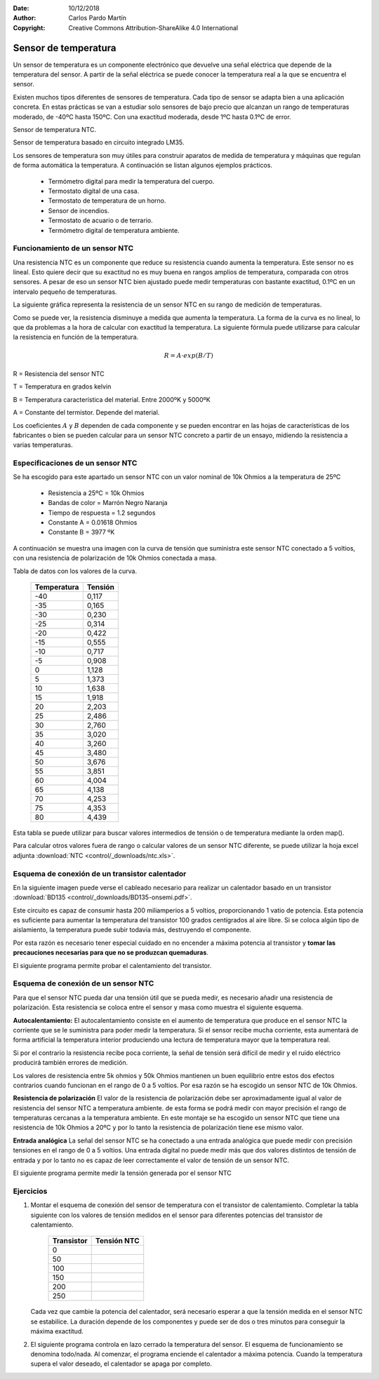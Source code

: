 ﻿:Date: 10/12/2018
:Author: Carlos Pardo Martín
:Copyright: Creative Commons Attribution-ShareAlike 4.0 International


.. sensor-temp:

Sensor de temperatura
=====================

Un sensor de temperatura es un componente electrónico que devuelve una
señal eléctrica que depende de la temperatura del sensor.
A partir de la señal eléctrica se puede conocer la temperatura real
a la que se encuentra el sensor.

Existen muchos tipos diferentes de sensores de temperatura.
Cada tipo de sensor se adapta bien a una aplicación concreta.
En estas prácticas se van a estudiar solo sensores de bajo precio que 
alcanzan un rango de temperaturas moderado, de -40ºC hasta 150ºC.
Con una exactitud moderada, desde 1ºC hasta 0.1ºC de error.

Sensor de temperatura NTC.

.. image:: control/_images/img-0018.jpg
   :alt: Resistencia NTC. Sensor de temperatura.
   :align: center
   :width: 320px

Sensor de temperatura basado en circuito integrado LM35.

.. image:: control/_thumbs/img-0019.jpg
   :alt: Circuito integrado sensor de temperatura LM35.
   :align: center
   :width: 200px


.. ¿Qué hace? ¿Para qué sirve?
..  Aparatos cotidianos que lo usan

Los sensores de temperatura son muy útiles para construir aparatos de 
medida de temperatura y máquinas que regulan de forma automática la 
temperatura. A continuación se listan algunos ejemplos prácticos.

  * Termómetro digital para medir la temperatura del cuerpo.
  * Termostato digital de una casa.
  * Termostato de temperatura de un horno.
  * Sensor de incendios.
  * Termostato de acuario o de terrario.
  * Termómetro digital de temperatura ambiente.



Funcionamiento de un sensor NTC
-------------------------------

.. ¿Cómo funciona? (para el usuario)

Una resistencia NTC es un componente que reduce su resistencia cuando 
aumenta la temperatura. Este sensor no es lineal. Esto quiere decir 
que su exactitud no es muy buena en rangos amplios de temperatura, 
comparada con otros sensores. A pesar de eso un sensor NTC bien 
ajustado puede medir temperaturas con bastante exactitud, 0.1ºC en un
intervalo pequeño de temperaturas.

La siguiente gráfica representa la resistencia de un sensor NTC en su 
rango de medición de temperaturas.

.. image:: control/_images/img-0020.png
   :width: 480px
   :alt: Curva de resistencia-temperatura de un sensor NTC
   :align: center


.. ¿Cómo funciona? (descripción técnica) Partes y nomenclatura

Como se puede ver, la resistencia disminuye a medida que aumenta la 
temperatura. La forma de la curva es no lineal, lo que da problemas 
a la hora de calcular con exactitud la temperatura.
La siguiente fórmula puede utilizarse para calcular la resistencia en 
función de la temperatura.

.. math::
   
   R = A \cdot exp(B/T)

R = Resistencia del sensor NTC

T = Temperatura en grados kelvin

B = Temperatura característica del material. Entre 2000ºK y 5000ºK

A = Constante del termistor. Depende del material.

Los coeficientes :math:`A` y :math:`B` dependen de cada componente y
se pueden encontrar en las hojas de características de los fabricantes 
o bien se pueden calcular para un sensor NTC concreto a partir de un 
ensayo, midiendo la resistencia a varias temperaturas.


Especificaciones de un sensor NTC
---------------------------------
Se ha escogido para este apartado un sensor NTC con un valor nominal 
de 10k Ohmios a la temperatura de 25ºC

  * Resistencia a 25ºC = 10k Ohmios
  * Bandas de color = Marrón Negro Naranja
  * Tiempo de respuesta = 1.2 segundos
  * Constante A = 0.01618 Ohmios
  * Constante B = 3977 ºK

A continuación se muestra una imagen con la curva de tensión que 
suministra este sensor NTC conectado a 5 voltios, con una resistencia 
de polarización de 10k Ohmios conectada a masa.

.. image:: control/_images/img-0025.png
   :width: 480px
   :alt: Curva de tensión-temperatura de un sensor NTC polarizado
   :align: center

Tabla de datos con los valores de la curva.

  ===========  =======
  Temperatura  Tensión
  ===========  =======
      -40       0,117
      -35       0,165
      -30       0,230
      -25       0,314
      -20       0,422
      -15       0,555
      -10       0,717
      -5        0,908
      0         1,128
      5         1,373
      10        1,638
      15        1,918
      20        2,203
      25        2,486
      30        2,760
      35        3,020
      40        3,260
      45        3,480
      50        3,676
      55        3,851
      60        4,004
      65        4,138
      70        4,253
      75        4,353
      80        4,439
  ===========  =======

Esta tabla se puede utilizar para buscar valores intermedios de 
tensión o de temperatura mediante la orden map().

Para calcular otros valores fuera de rango o calcular valores de un 
sensor NTC diferente, se puede utilizar la 
hoja excel adjunta :download:`NTC <control/_downloads/ntc.xls>`.


Esquema de conexión de un transistor calentador
-----------------------------------------------
En la siguiente imagen puede verse el cableado necesario para 
realizar un calentador basado en un transistor 
:download:`BD135 <control/_downloads/BD135-onsemi.pdf>`.

.. image:: control/_images/img-0023.png
   :alt: Esquema de cableado de un transistor calentador BD135
   :align: center
   :width: 800px


Este circuito es capaz de consumir hasta 200 miliamperios a 5 voltios,
proporcionando 1 vatio de potencia. Esta potencia es suficiente para
aumentar la temperatura del transistor 100 grados centígrados al aire
libre. Si se coloca algún tipo de aislamiento, la temperatura puede 
subir todavía más, destruyendo el componente.

Por esta razón es necesario tener especial cuidado en no encender a 
máxima potencia al transistor y **tomar las precauciones necesarias 
para que no se produzcan quemaduras**.

El siguiente programa permite probar el calentamiento del transistor.

.. code-block:: Arduino
   :linenos:

   // Enciende el transistor conectado al pin digital 3

   void setup() {
      pinMode(3, OUTPUT);    // Define el pin 3 como salida
   }

   void loop() {
      analogWrite(3, 128);   // Señal en pin 3 encendida al 50%
   }



Esquema de conexión de un sensor NTC
------------------------------------
Para que el sensor NTC pueda dar una tensión útil que se pueda medir,
es necesario añadir una resistencia de polarización. 
Esta resistencia se coloca entre el sensor y masa como muestra el 
siguiente esquema.

.. image:: control/_images/img-0024.png
   :alt: Esquema de cableado de un sensor NTC
   :align: center
   :width: 800px

**Autocalentamiento:**
El autocalentamiento consiste en el aumento de temperatura que 
produce en el sensor NTC la corriente que se le suministra para poder
medir la temperatura.
Si el sensor recibe mucha corriente, esta aumentará de forma 
artificial la temperatura interior produciendo una lectura de 
temperatura mayor que la temperatura real.

Si por el contrario la resistencia recibe poca corriente, la señal de
tensión será difícil de medir y el ruido eléctrico producirá también 
errores de medición.

Los valores de resistencia entre 5k ohmios y 50k Ohmios mantienen un
buen equilibrio entre estos dos efectos contrarios cuando funcionan 
en el rango de 0 a 5 voltios. Por esa razón se ha escogido un sensor 
NTC de 10k Ohmios.

**Resistencia de polarización**
El valor de la resistencia de polarización debe ser aproximadamente 
igual al valor de resistencia del sensor NTC a temperatura ambiente.
de esta forma se podrá medir con mayor precisión el rango de 
temperaturas cercanas a la temperatura ambiente.
En este montaje se ha escogido un sensor NTC que tiene una 
resistencia de 10k Ohmios a 20ºC y por lo tanto la resistencia de 
polarización tiene ese mismo valor.

**Entrada analógica**
La señal del sensor NTC se ha conectado a una entrada analógica que
puede medir con precisión tensiones en el rango de 0 a 5 voltios.
Una entrada digital no puede medir más que dos valores distintos de
tensión de entrada y por lo tanto no es capaz de leer correctamente
el valor de tensión de un sensor NTC.

El siguiente programa permite medir la tensión generada por el 
sensor NTC

.. code-block:: Arduino
   :linenos:

   // Mide el valor de tensión del sensor NTC conectado en
   // el pin analógico A0

   void setup() {
      Serial.begin(115200);  // Inicializar el puerto serie
   }

   void loop() {
      // Lee la señal analógica del pin analógico
      int ntc = analogRead(A0);

      // Convierte el valor del conversor analógico-digital
      // en un valor de tensión de 0 a 5 voltios
      float volt = ntc * (5.0 / 1024.0);

      // Envía el valor de tensión por el puerto serie
      Serial.print("Volt =\t");
      Serial.println(volt);

      // Espera un segundo antes de continuar
      delay(1000);
   }


Ejercicios
----------

1. Montar el esquema de conexión del sensor de temperatura con el 
   transistor de calentamiento. Completar la tabla siguiente con los 
   valores de tensión medidos en el sensor para diferentes potencias
   del transistor de calentamiento.

     ==========  ===========
     Transistor  Tensión NTC
     ==========  ===========
          0
         50
        100
        150
        200
        250
     ==========  ===========

   Cada vez que cambie la potencia del calentador, será necesario 
   esperar a que la tensión medida en el sensor NTC se estabilice.
   La duración depende de los componentes y puede ser de dos o tres 
   minutos para conseguir la máxima exactitud.

   .. code-block:: Arduino
      :linenos:

      // Control de temperatura en lazo abierto.
      // Calentador: Transistor BD135
      // Sensor de temperatura: NTC de 10k Ohmios

      const int potencia = 0;

      void setup() {
         pinMode(3, OUTPUT);    // Define el pin 3 como salida
         Serial.begin(115200);  // Inicializar el puerto serie
      }

      void loop() {
         // Establece la potencia del transistor
         analogWrite(3, potencia);

         // Lee la señal analógica del pin analógico
         int ntc = analogRead(A0);

         // Convierte el valor del conversor analógico-digital
         // en un valor de tensión de 0 a 5 voltios
         float volt = ntc * (5.0 / 1024.0);

         // Envía el valor de tensión por el puerto serie
         Serial.print("Volt =\t");
         Serial.println(volt);

         // Espera un segundo antes de continuar
         delay(1000);
      }


2. El siguiente programa controla en lazo cerrado la temperatura del
   sensor. El esquema de funcionamiento se denomina todo/nada. 
   Al comenzar, el programa enciende el calentador a máxima potencia.
   Cuando la temperatura supera el valor deseado, el calentador se 
   apaga por completo.

   .. code-block:: Arduino
      :linenos:

      // Control de temperatura en lazo cerrado.
      // Esquema de control Todo / Nada
      // Calentador: Transistor BD135
      // Sensor de temperatura: NTC de 10k Ohmios

      void setup() {
         pinMode(3, OUTPUT);    // Define el pin 3 como salida
         Serial.begin(115200);  // Inicializar el puerto serie
      }

      void loop() {
         // Lee la señal analógica del pin analógico
         int ntc = analogRead(A0);

         // Convierte el valor del conversor analógico-digital
         // en un valor de tensión de 0 a 5 voltios
         float volt = ntc * (5.0 / 1024.0);

         // Apaga el calentador si la temperatura supera
         // el nivel establecido.
         if (volt > 3.5) {
            Serial.print("OFF  ");
            analogWrite(3, 0);
         }
         else {
            Serial.print("ON   ");
            analogWrite(3, 255);
         }

         // Envía el valor de tensión por el puerto serie
         Serial.print("Volt =\t");
         Serial.println(volt);

         // Espera un segundo antes de continuar
         delay(1000);
      }
